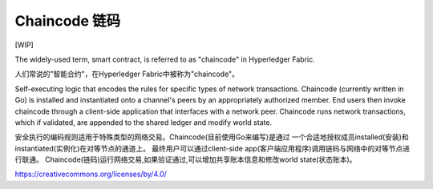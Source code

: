 Chaincode 链码
=========

[WIP]

The widely-used term, smart contract, is referred to as "chaincode" in
Hyperledger Fabric.

人们常说的"智能合约"，在Hyperledger Fabric中被称为"chaincode"。

Self-executing logic that encodes the rules for specific types of
network transactions. Chaincode (currently written in Go) is
installed and instantiated onto a channel's peers by an appropriately
authorized member. End users then invoke chaincode through a client-side
application that interfaces with a network peer. Chaincode runs network
transactions, which if validated, are appended to the shared ledger and
modify world state.

安全执行的编码规则适用于特殊类型的网络交易。Chaincode(目前使用Go来编写)是通过
一个合适地授权成员installed(安装)和instantiated(实例化)在对等节点的通道上。
最终用户可以通过client-side app(客户端应用程序)调用链码与网络中的对等节点进行联通。
Chaincode(链码)运行网络交易,如果验证通过,可以增加共享账本信息和修改world state(状态账本)。

.. Licensed under Creative Commons Attribution 4.0 International License
https://creativecommons.org/licenses/by/4.0/

